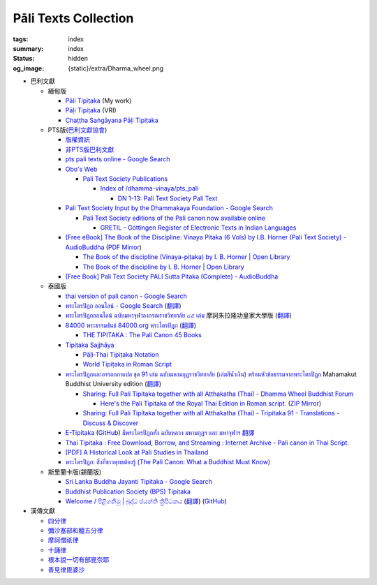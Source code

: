 Pāli Texts Collection
=====================

:tags: index
:summary: index
:status: hidden
:og_image: {static}/extra/Dharma_wheel.png


- 巴利文獻

  * 緬甸版

    + `Pāli Tipiṭaka <https://tipitaka.sutta.org/>`_ (My work)
    + `Pāḷi Tipiṭaka <https://tipitaka.org/>`_ (VRI)
    + `Chaṭṭha Saṅgāyana Pāḷi Tipiṭaka <https://tipitaka.app/>`_

  * PTS版(`巴利文獻協會 <https://palitextsociety.org/>`_)

    + `版權資訊 <https://palitextsociety.org/copyright-information/>`__
    + `非PTS版巴利文獻 <https://palitextsociety.org/non-pts-editions-of-pali-texts/>`_
    + `pts pali texts online - Google Search <https://www.google.com/search?q=pts+pali+texts+online>`_
    + `Obo's Web <https://obo.genaud.net/>`_

      - `Pali Text Society Publications <https://obo.genaud.net/backmatter/indexes/idx_downloads.htm#pts_pdfs>`_

        * `Index of /dhamma-vinaya/pts_pali <https://buddhadust.net/dhamma-vinaya/pts_pali/>`_

          + `DN 1-13: Pali Text Society Pali Text <http://buddhadust.net/dhamma-vinaya/pts_pali/dn/dn.01-13.pts_pali.htm>`_

    + `Pali Text Society Input by the Dhammakaya Foundation - Google Search <https://www.google.com/search?q=Pali+Text+Society+Input+by+the+Dhammakaya+Foundation>`_

      - `Pali Text Society editions of the Pali canon now available online <https://slkdiaspo.hypotheses.org/3934>`_

        * `GRETIL - Göttingen Register of Electronic Texts in Indian Languages <http://gretil.sub.uni-goettingen.de/gretil.html>`_

    + `[Free eBook] The Book of the Discipline: Vinaya Pitaka (6 Vols) by I.B. Horner (Pali Text Society) - AudioBuddha <https://audiobuddha.org/pts-the-book-of-the-discipline/>`_
      (`PDF Mirror <{static}/extra/pdf-mirror/PTS_Vinaya-Pitaka_The-Book-of-the-Discipline6-vols.pdf>`__)

      - `The Book of the discipline (Vinaya-piṭaka) by I. B. Horner | Open Library <https://openlibrary.org/works/OL18406879W/The_book_of_the_discipline>`_
      - `The Book of the discipline by I. B. Horner | Open Library <https://openlibrary.org/books/OL7101198M/The_Book_of_the_discipline>`_

    + `[Free Book] Pali Text Society PALI Sutta Pitaka (Complete) - AudioBuddha <https://audiobuddha.org/pali-text-society-pali-sutta-pitaka/>`_

  * 泰國版

    + `thai version of pali canon - Google Search <https://www.google.com/search?q=thai+version+of+pali+canon>`_
    + `พระไตรปิฎก ออนไลน์ - Google Search <https://www.google.com/search?q=%E0%B8%9E%E0%B8%A3%E0%B8%B0%E0%B9%84%E0%B8%95%E0%B8%A3%E0%B8%9B%E0%B8%B4%E0%B8%8E%E0%B8%81+%E0%B8%AD%E0%B8%AD%E0%B8%99%E0%B9%84%E0%B8%A5%E0%B8%99%E0%B9%8C>`_
      (`翻譯 <https://translate.google.com/?sl=auto&tl=zh-TW&text=%E0%B8%9E%E0%B8%A3%E0%B8%B0%E0%B9%84%E0%B8%95%E0%B8%A3%E0%B8%9B%E0%B8%B4%E0%B8%8E%E0%B8%81%20%E0%B8%AD%E0%B8%AD%E0%B8%99%E0%B9%84%E0%B8%A5%E0%B8%99%E0%B9%8C>`__)
    + `พระไตรปิฎกออนไลน์ ฉบับมหาจุฬาลงกรณราชวิทยาลัย ๔๕ เล่ม <https://tripitaka-online.blogspot.com/2016/09/tpd-main.html>`_
      摩訶朱拉隆功皇家大學版
      (`翻譯 <https://translate.google.com/?sl=th&tl=zh-TW&text=%E0%B8%9E%E0%B8%A3%E0%B8%B0%E0%B9%84%E0%B8%95%E0%B8%A3%E0%B8%9B%E0%B8%B4%E0%B8%8E%E0%B8%81%E0%B8%AD%E0%B8%AD%E0%B8%99%E0%B9%84%E0%B8%A5%E0%B8%99%E0%B9%8C%0A%E0%B8%89%E0%B8%9A%E0%B8%B1%E0%B8%9A%E0%B8%A1%E0%B8%AB%E0%B8%B2%E0%B8%88%E0%B8%B8%E0%B8%AC%E0%B8%B2%E0%B8%A5%E0%B8%87%E0%B8%81%E0%B8%A3%E0%B8%93%E0%B8%A3%E0%B8%B2%E0%B8%8A%E0%B8%A7%E0%B8%B4%E0%B8%97%E0%B8%A2%E0%B8%B2%E0%B8%A5%E0%B8%B1%E0%B8%A2%20%E0%B9%94%E0%B9%95%20%E0%B9%80%E0%B8%A5%E0%B9%88%E0%B8%A1>`__)
    + `84000 พระธรรมขันธ์ 84000.org พระไตรปิฎก <https://84000.org/>`_
      (`翻譯 <https://translate.google.com/?sl=th&tl=zh-TW&text=84000%20%E0%B8%9E%E0%B8%A3%E0%B8%B0%E0%B8%98%E0%B8%A3%E0%B8%A3%E0%B8%A1%E0%B8%82%E0%B8%B1%E0%B8%99%E0%B8%98%E0%B9%8C%2084000.org%20%E0%B8%9E%E0%B8%A3%E0%B8%B0%E0%B9%84%E0%B8%95%E0%B8%A3%E0%B8%9B%E0%B8%B4%E0%B8%8E%E0%B8%81>`__)

      - `THE TIPITAKA : The Pali Canon 45 Books <https://84000.org/tipitaka/english/>`__

    + `Tipiṭaka Sajjhāya <https://www.sajjhaya.org/>`_

      - `Pāḷi-Thai Tipiṭaka Notation <https://www.sajjhaya.org/node/243>`_
      - `World Tipiṭaka in Roman Script <https://www.sajjhaya.org/node/66>`_

    + `พระไตรปิฎกและอรรถกถาแปล ชุด 91 เล่ม ฉบับมหามกุฏราชวิทยาลัย (เล่มสีน้ำเงิน) พร้อมหัวข้อธรรมจากพระไตรปิฎก <https://www.tripitaka91.com/>`_
      Mahamakut Buddhist University edition
      (`翻譯 <https://translate.google.com/?sl=auto&tl=en&text=%E0%B8%9E%E0%B8%A3%E0%B8%B0%E0%B9%84%E0%B8%95%E0%B8%A3%E0%B8%9B%E0%B8%B4%E0%B8%8E%E0%B8%81%E0%B9%81%E0%B8%A5%E0%B8%B0%E0%B8%AD%E0%B8%A3%E0%B8%A3%E0%B8%96%E0%B8%81%E0%B8%96%E0%B8%B2%E0%B9%81%E0%B8%9B%E0%B8%A5%20%E0%B8%8A%E0%B8%B8%E0%B8%94%2091%20%E0%B9%80%E0%B8%A5%E0%B9%88%E0%B8%A1%20%E0%B8%89%E0%B8%9A%E0%B8%B1%E0%B8%9A%E0%B8%A1%E0%B8%AB%E0%B8%B2%E0%B8%A1%E0%B8%81%E0%B8%B8%E0%B8%8F%E0%B8%A3%E0%B8%B2%E0%B8%8A%E0%B8%A7%E0%B8%B4%E0%B8%97%E0%B8%A2%E0%B8%B2%E0%B8%A5%E0%B8%B1%E0%B8%A2%20(%E0%B9%80%E0%B8%A5%E0%B9%88%E0%B8%A1%E0%B8%AA%E0%B8%B5%E0%B8%99%E0%B9%89%E0%B8%B3%E0%B9%80%E0%B8%87%E0%B8%B4%E0%B8%99)%20%E0%B8%9E%E0%B8%A3%E0%B9%89%E0%B8%AD%E0%B8%A1%E0%B8%AB%E0%B8%B1%E0%B8%A7%E0%B8%82%E0%B9%89%E0%B8%AD%E0%B8%98%E0%B8%A3%E0%B8%A3%E0%B8%A1%E0%B8%88%E0%B8%B2%E0%B8%81%E0%B8%9E%E0%B8%A3%E0%B8%B0%E0%B9%84%E0%B8%95%E0%B8%A3%E0%B8%9B%E0%B8%B4%E0%B8%8E%E0%B8%81>`__)

      - `Sharing: Full Pali Tipitaka together with all Atthakatha (Thai) - Dhamma Wheel Buddhist Forum <https://www.dhammawheel.com/viewtopic.php?f=19&t=41917>`_

        * `Here's the Pali Tipitaka of the Royal Thai Edition in Roman script. <https://drive.google.com/file/d/1ZXBxCU0fqARpX6L_fFt1kLW19LXSsTyd/view>`_
          (`ZIP Mirror <{static}/extra/zip-mirror/Thai-Canon.zip>`__)

      - `Sharing: Full Pali Tipitaka together with all Atthakatha (Thai) - Tripitaka 91 - Translations - Discuss & Discover <https://discourse.suttacentral.net/t/sharing-full-pali-tipitaka-together-with-all-atthakatha-thai-tripitaka-91/22532>`_

    + `E-Tipitaka <https://etipitaka.com/>`_
      (`GitHub <https://github.com/ssutee/etipitaka.com>`__)
      `มีพระไตรปิฎกทั้ง ฉบับหลวง มหามกุฏฯ และ มหาจุฬาฯ 翻譯 <https://translate.google.com/?sl=auto&tl=en&text=%E0%B8%A1%E0%B8%B5%E0%B8%9E%E0%B8%A3%E0%B8%B0%E0%B9%84%E0%B8%95%E0%B8%A3%E0%B8%9B%E0%B8%B4%E0%B8%8E%E0%B8%81%E0%B8%97%E0%B8%B1%E0%B9%89%E0%B8%87%20%E0%B8%89%E0%B8%9A%E0%B8%B1%E0%B8%9A%E0%B8%AB%E0%B8%A5%E0%B8%A7%E0%B8%87%20%E0%B8%A1%E0%B8%AB%E0%B8%B2%E0%B8%A1%E0%B8%81%E0%B8%B8%E0%B8%8F%E0%B8%AF%20%E0%B9%81%E0%B8%A5%E0%B8%B0%20%E0%B8%A1%E0%B8%AB%E0%B8%B2%E0%B8%88%E0%B8%B8%E0%B8%AC%E0%B8%B2%E0%B8%AF>`_

    + `Thai Tipitaka : Free Download, Borrow, and Streaming : Internet Archive - Pali canon in Thai Script. <https://archive.org/details/thai-tipitaka>`_
    + `[PDF] A Historical Look at Pali Studies in Thailand <https://www.mcu.ac.th/directory_uploads/administrator/file_upload/20210504104100_11416414-EF59-4ECF-ACA7-8837A4630338.pdf>`_
    + `พระไตรปิฎก: สิ่งที่ชาวพุทธต้องรู้ (The Pali Canon: What a Buddhist Must Know) <https://www.watnyanaves.net/en/book_detail/276>`_

  * 斯里蘭卡版(錫蘭版)

    + `Sri Lanka Buddha Jayanti Tipitaka - Google Search <https://www.google.com/search?q=Sri+Lanka+Buddha+Jayanti+Tipitaka>`_
    + `Buddhist Publication Society (BPS) Tipitaka <https://www.bps.lk/tipitaka/>`_
    + `Welcome / පිළිගනිමු | බුද්ධ ජයන්ති ත්‍රිපිටකය <https://tipitaka.lk/>`_
      (`翻譯 <https://translate.google.com/?sl=auto&tl=en&text=%E0%B6%B6%E0%B7%94%E0%B6%AF%E0%B7%8A%E0%B6%B0%20%E0%B6%A2%E0%B6%BA%E0%B6%B1%E0%B7%8A%E0%B6%AD%E0%B7%92%20%E0%B6%AD%E0%B7%8A%E2%80%8D%E0%B6%BB%E0%B7%92%E0%B6%B4%E0%B7%92%E0%B6%A7%E0%B6%9A%E0%B6%BA>`__)
      (`GitHub <https://github.com/pathnirvana/tipitaka.lk>`__)

- 漢傳文獻

  * `四分律 <https://deerpark.app/reader/T1428/1>`__
  * `彌沙塞部和醯五分律 <https://deerpark.app/reader/T1421/1>`__
  * `摩訶僧祇律 <https://deerpark.app/reader/T1425/1>`__
  * `十誦律 <https://deerpark.app/reader/T1435/1>`__
  * `根本說一切有部毘奈耶 <https://deerpark.app/reader/T1442/1>`__
  * `善見律毘婆沙 <https://deerpark.app/reader/T1462/1>`__

